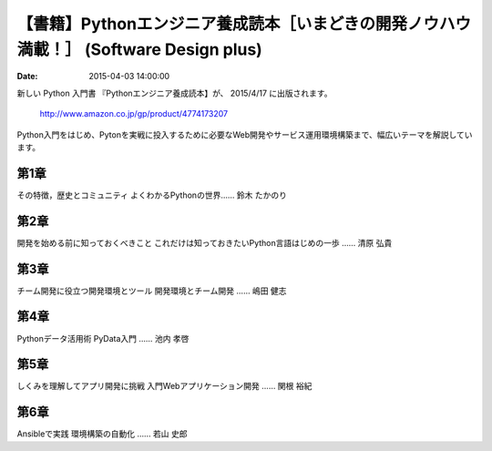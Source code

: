.. article::
   :date: 2015-04-03 14:00:00


【書籍】Pythonエンジニア養成読本［いまどきの開発ノウハウ満載！］ (Software Design plus) 
==================================================================================================


:date: 2015-04-03 14:00:00


新しい Python 入門書 『Pythonエンジニア養成読本】が、 2015/4/17 に出版されます。


    http://www.amazon.co.jp/gp/product/4774173207


Python入門をはじめ、Pytonを実戦に投入するために必要なWeb開発やサービス運用環境構築まで、幅広いテーマを解説しています。


第1章 
-----------------

その特徴，歴史とコミュニティ
よくわかるPythonの世界…… 鈴木 たかのり

第2章
-----------------

開発を始める前に知っておくべきこと
これだけは知っておきたいPython言語はじめの一歩 
…… 清原 弘貴


第3章
-----------------

チーム開発に役立つ開発環境とツール
開発環境とチーム開発 …… 嶋田 健志

第4章
-----------------

Pythonデータ活用術
PyData入門 …… 池内 孝啓

第5章
-----------------

しくみを理解してアプリ開発に挑戦
入門Webアプリケーション開発 …… 関根 裕紀

第6章
-----------------

Ansibleで実践
環境構築の自動化 …… 若山 史郎

